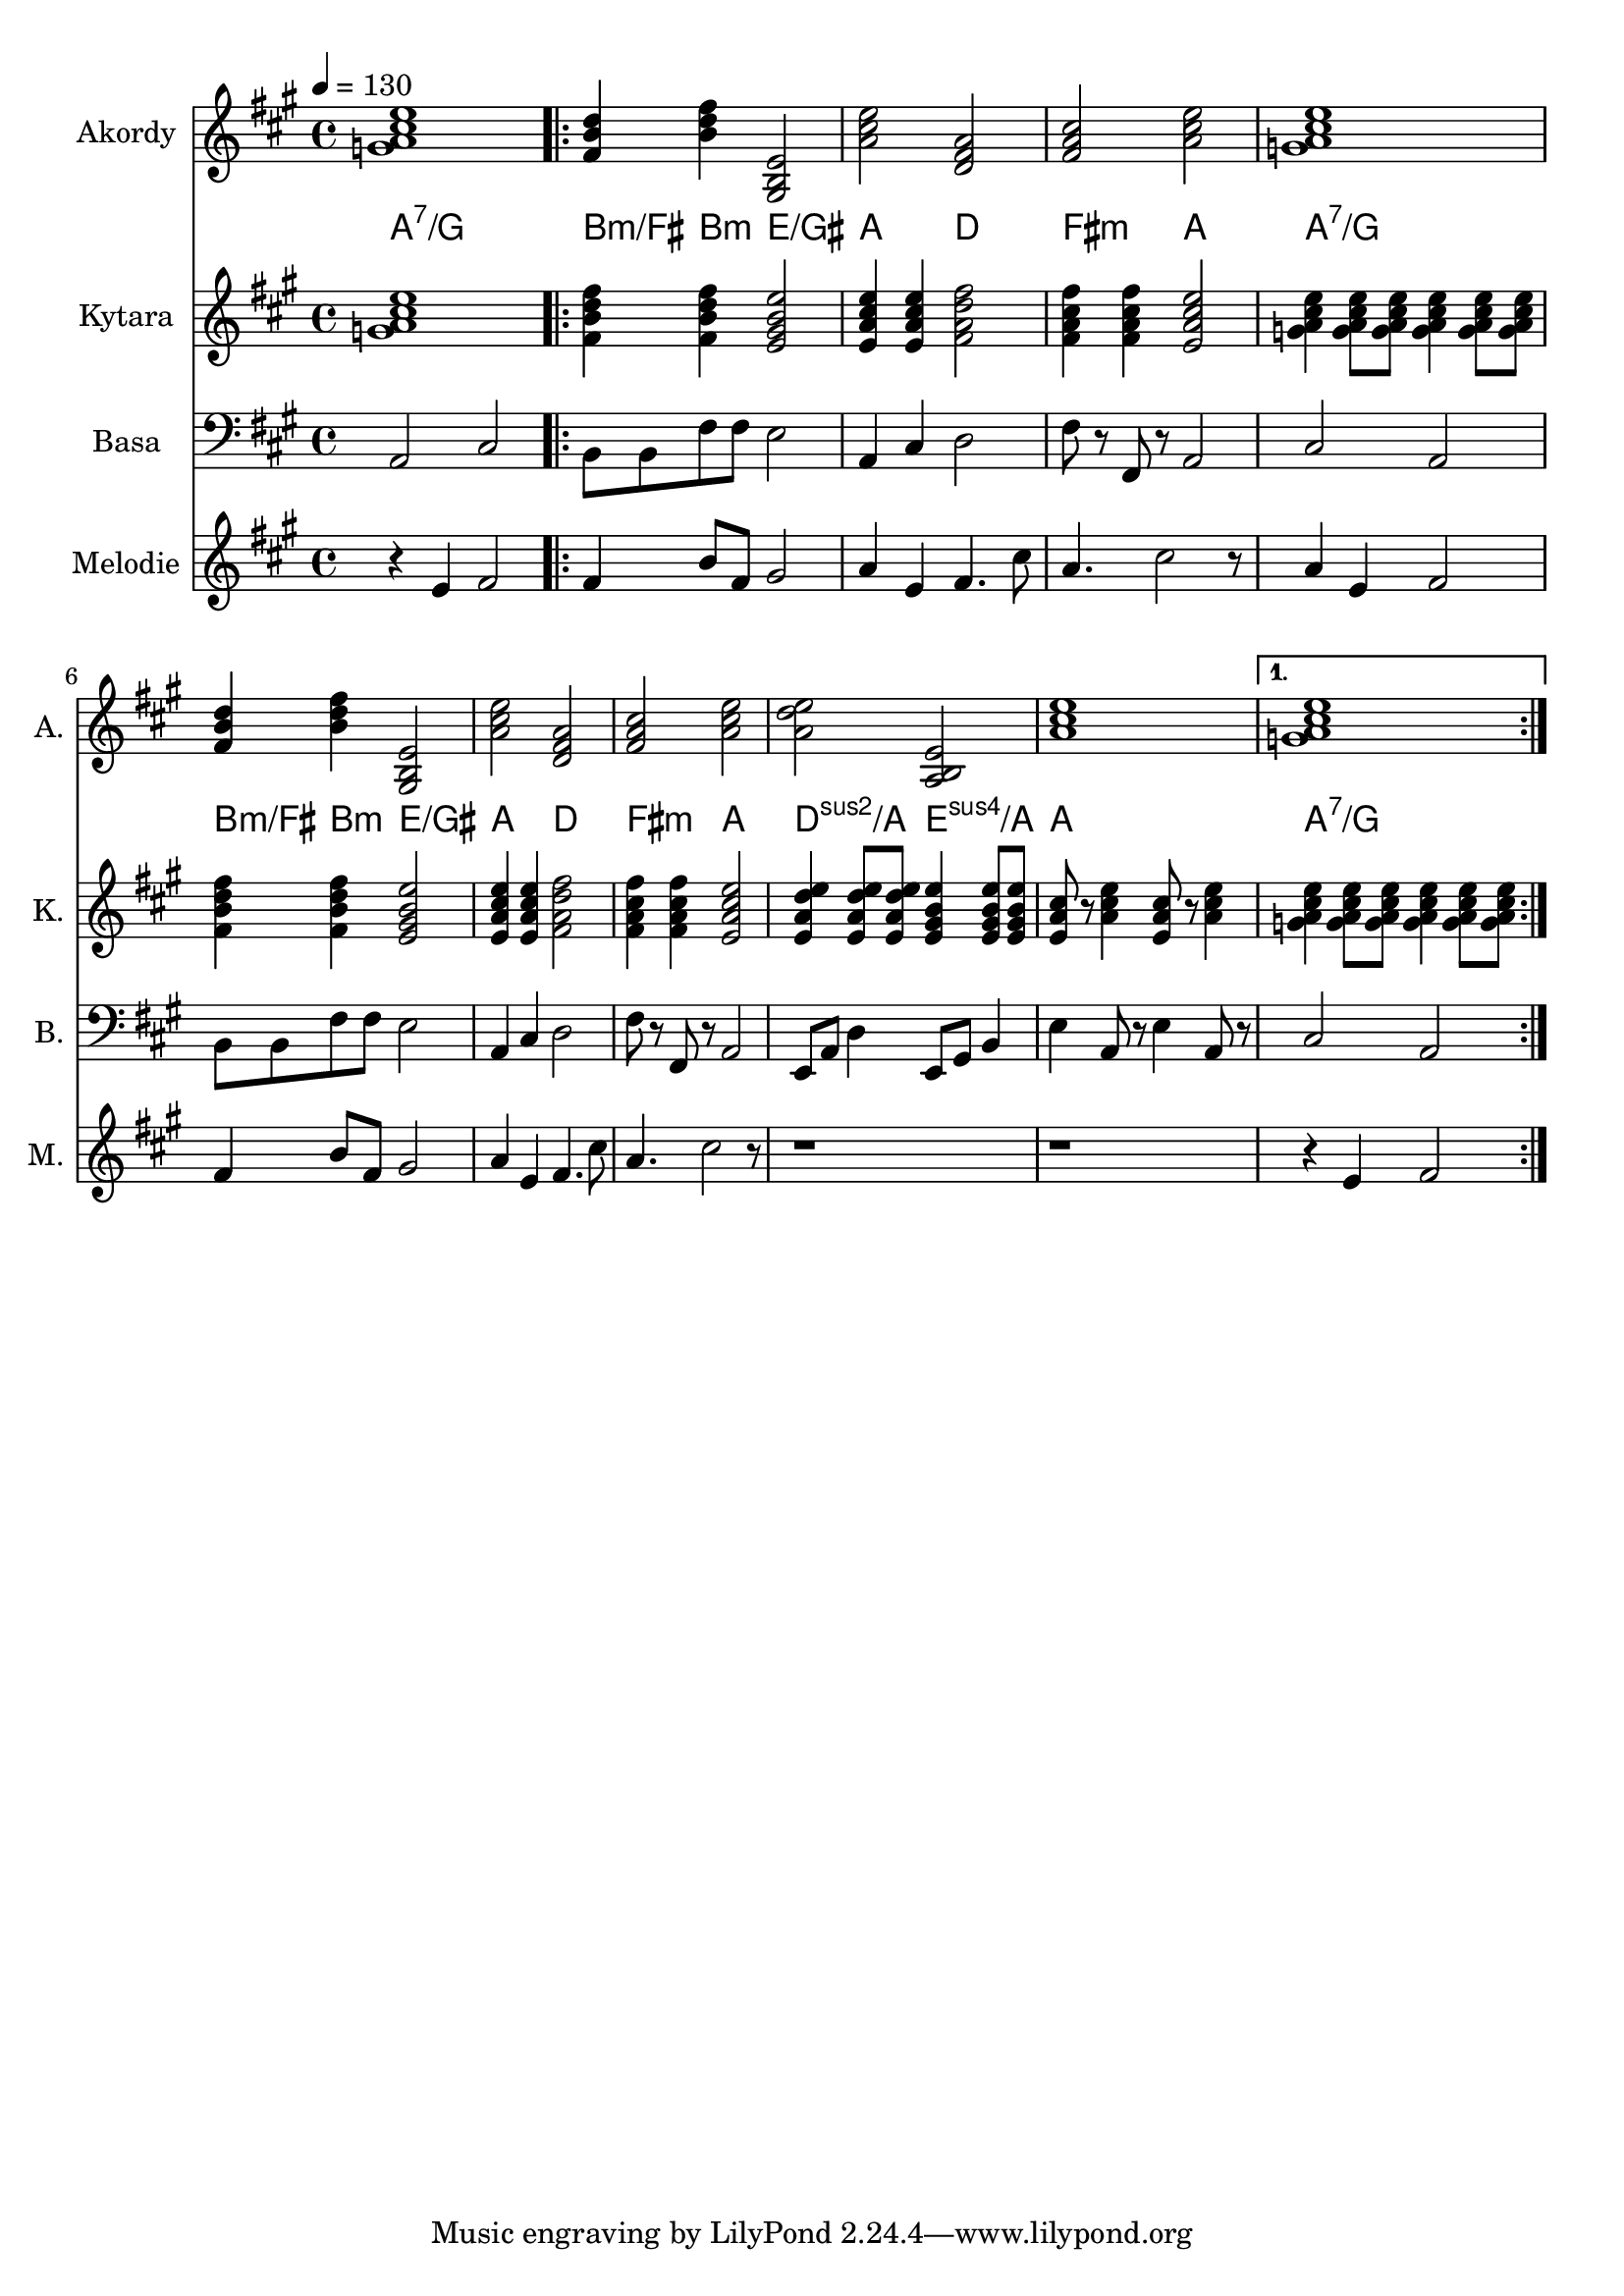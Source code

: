 \version "2.14.2"

% A-Dur:
% a - h - cis ^ d - e - fis - gis ^ a

akordy = \chordmode {
	a1:7/g
	
	\repeat volta 2 {
		b4:m/fis b:m e2/gis' a2 d fis:m a
		a1:7/g b4:m/fis b:m e2/gis' a2 d fis:m a
		d':sus2/a e:sus4/a a1
	}
	\alternative { a1:7/g { } }
}

kytara = \relative a' {
	\clef treble
	\key a \major
	\time 4/4
	\tempo 4=130
	
	<a cis e g,>1
	
	\repeat volta 2 {
		<b d fis fis,>4 <b d fis fis,> <gis b e e,>2
		<e a cis e>4 <e a cis e> <fis a d fis>2
		<fis a cis fis>4 <fis a cis fis> <e a cis e>2
		<a cis e g,>4 <a cis e g,>8 <a cis e g,> <a cis e g,>4 <a cis e g,>8 <a cis e g,>
		<b d fis fis,>4 <b d fis fis,> <gis b e e,>2
		<e a cis e>4 <e a cis e> <fis a d fis>2
		<fis a cis fis>4 <fis a cis fis> <e a cis e>2
	
		<e a d e>4 <e a d e>8 <e a d e> <e gis b e>4 <e gis b e>8 <e gis b e>
		<e a cis>8 r <a cis e>4 <e a cis>8 r <a cis e>4
	}
	\alternative {
		{ <a cis e g,>4 <a cis e g,>8 <a cis e g,> <a cis e g,>4 <a cis e g,>8 <a cis e g,> }
		{ } }
}

basa = \relative a, {
	\clef bass
	\key a \major
	\time 4/4
	
	a2 cis
	
	\repeat volta 2 {
		b8 b fis' fis e2
		a,4 cis d2 fis8 r fis, r a2
		cis2 a b8 b fis' fis e2
		a,4 cis d2 fis8 r fis, r a2
	
		e8 a d4 e,8 gis b4
		e4 a,8 r e'4 a,8 r
	}
	\alternative { { cis2 a } { } }
}

melodie = \relative a' {
	\clef treble
	\key a \major
	\time 4/4
	\tempo 4=130
	
	r4 e fis2
	\repeat volta 2 {
		fis4 b8 fis gis2 a4 e fis4. cis'8 a4. cis2 r8
		a4 e fis2 fis4 b8 fis gis2 a4 e fis4. cis'8 a4. cis2 r8
		r1 r
	}
	\alternative { { r4 e, fis2 } { } }
}


\score {
	<<
		\new Staff {
			\set Staff.instrumentName = "Akordy "
			\set Staff.shortInstrumentName = "A. "
			\relative a' {
				\key a \major
				\akordy
			}
		}
		
		\new ChordNames \akordy
		\new Staff {
			\set Staff.instrumentName = "Kytara "
			\set Staff.shortInstrumentName = "K. "
			\kytara
		}
		
		\new Staff {
			\set Staff.instrumentName = "Basa "
			\set Staff.shortInstrumentName = "B. "
			\basa
		}
		
		\new Staff {
			\set Staff.instrumentName = "Melodie "
			\set Staff.shortInstrumentName = "M. "
			\melodie
		}
	>>

	\layout { }
}

\score {
	<<
		%{ \new Staff {
			\set Staff.midiInstrument = #"electric guitar (clean)"
			\unfoldRepeats \relative a' \akordy
		%}
		
		\new Staff {
			\set Staff.midiInstrument = #"acoustic guitar (nylon)"
			\set Staff.midiMinimumVolume = #0.4
			\set Staff.midiMaximumVolume = #0.5
			\unfoldRepeats \kytara
		}
		
		\new Staff {
			\set Staff.midiInstrument = #"electric bass (pick)"
			\set Staff.midiMinimumVolume = #0.8
			\set Staff.midiMaximumVolume = #0.9
			\unfoldRepeats \basa
		}
		
		\new Staff {
			\set Staff.midiInstrument = #"electric grand"
			\set Staff.midiMinimumVolume = #0.9
			\set Staff.midiMaximumVolume = #1.0
			\unfoldRepeats \melodie
		}
	>>

	\midi { }
}


